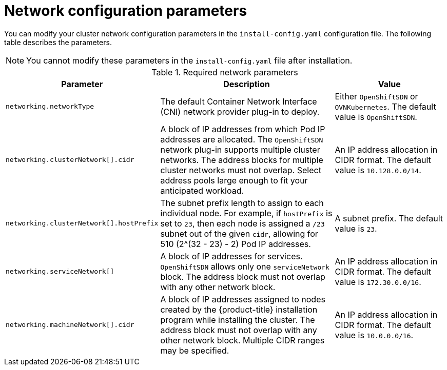 // Module included in the following assemblies:
//
// * installing/installing_aws/installing-aws-network-customizations.adoc
// * installing/installing_azure/installing-azure-network-customizations.adoc
// * installing/installing_bare_metal/installing-bare-metal-network-customizations.adoc
// * installing/installing_gcp/installing-gcp-network-customizations.adoc
// * installing/installing_vsphere/installing-vsphere-network-customizations.adoc
// * installing/installing_vsphere/installing-vsphere-installer-provisioned-network-customizations.adoc

[id="network-customization-config-yaml_{context}"]
= Network configuration parameters

You can modify your cluster network configuration parameters in the
`install-config.yaml` configuration file. The following table describes the
parameters.

[NOTE]
====
You cannot modify these parameters in the `install-config.yaml` file after installation.
====

.Required network parameters
[cols=".^2,.^5,.^3",options="header"]
|====
|Parameter|Description|Value

|`networking.networkType`
|The default Container Network Interface (CNI) network provider plug-in to deploy.
ifdef::openshift-origin[]
|Either `OpenShiftSDN` or `OVNKubernetes`. The default value is `OVNKubernetes`.
endif::openshift-origin[]
ifndef::openshift-origin[]
|Either `OpenShiftSDN` or `OVNKubernetes`. The default value is `OpenShiftSDN`.
endif::openshift-origin[]

|`networking.clusterNetwork[].cidr`
|A block of IP addresses from which Pod IP addresses are allocated. The
`OpenShiftSDN` network plug-in supports multiple cluster networks. The address
blocks for multiple cluster networks must not overlap. Select address pools
large enough to fit your anticipated workload.
|An IP address allocation in CIDR format. The default value is `10.128.0.0/14`.

|`networking.clusterNetwork[].hostPrefix`
|The subnet prefix length to assign to each individual node. For example, if
`hostPrefix` is set to `23`, then each node is assigned a `/23` subnet out of
the given `cidr`, allowing for 510 (2^(32 - 23) - 2) Pod IP addresses.
|A subnet prefix. The default value is `23`.

|`networking.serviceNetwork[]`
|A block of IP addresses for services. `OpenShiftSDN` allows only one
`serviceNetwork` block. The address block must not overlap with any other
network block.
|An IP address allocation in CIDR format. The default value is `172.30.0.0/16`.

|`networking.machineNetwork[].cidr`
|A block of IP addresses assigned to nodes created by the {product-title}
installation program while installing the cluster. The address block must not
overlap with any other network block. Multiple CIDR ranges may be specified.
|An IP address allocation in CIDR format. The default value is `10.0.0.0/16`.

|====
